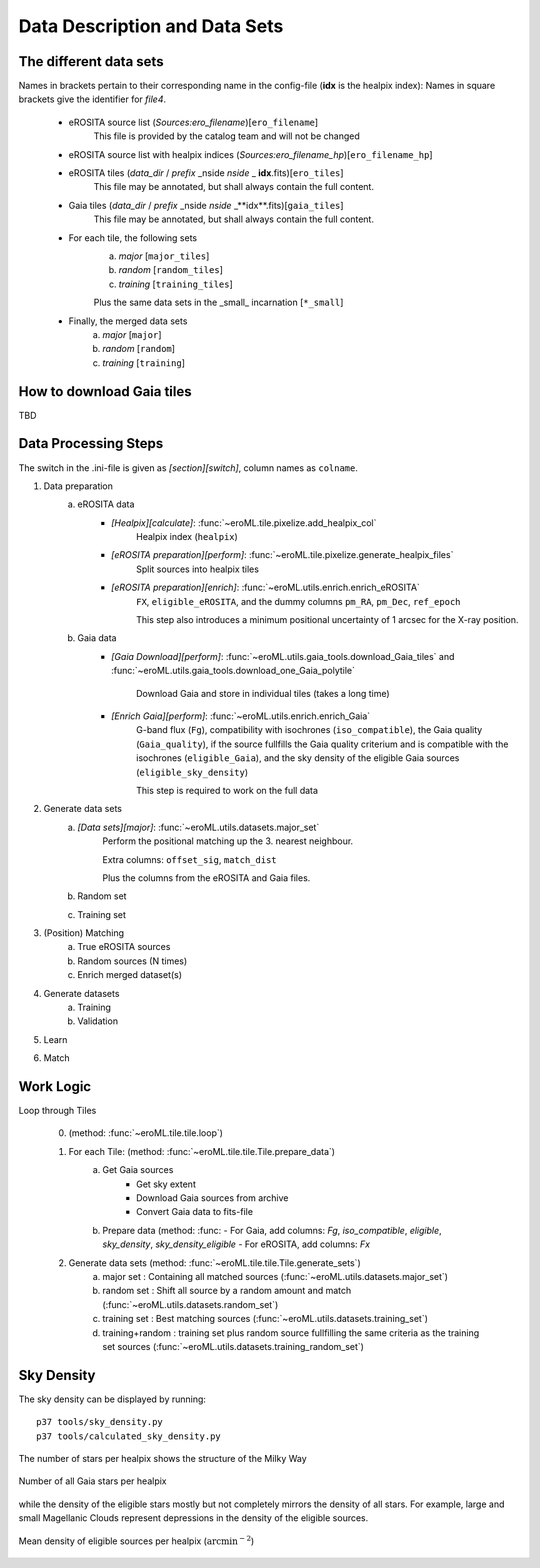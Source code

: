 Data Description and Data Sets
===============================


The different data sets
------------------------

Names in brackets pertain to their corresponding name in the config-file (**idx** is the healpix index):
Names in square brackets give the identifier for `file4`.

  - eROSITA source list (*Sources:ero_filename*)[``ero_filename``]
      This file is provided by the catalog team and will not be changed
      
  - eROSITA source list with healpix indices (*Sources:ero_filename_hp*)[``ero_filename_hp``]
      
  - eROSITA tiles (*data_dir* / *prefix* _nside *nside* _ **idx**.fits)[``ero_tiles``]
      This file may be annotated, but shall always contain the full content. 
      
  - Gaia tiles (*data_dir*  / *prefix* _nside *nside* _**idx**.fits)[``gaia_tiles``]    
      This file may be annotated, but shall always contain the full content. 
      
  - For each tile, the following sets
      a) *major* [``major_tiles``]
      b) *random* [``random_tiles``]
      c) *training* [``training_tiles``]
      
      Plus the same data sets in the _small_ incarnation [``*_small``]
      
  - Finally, the merged data sets
      a) *major* [``major``]
      b) *random* [``random``]
      c) *training* [``training``]
      
      
How to download Gaia tiles
---------------------------

TBD

.. Relevant content of data sets
.. ------------------------------
.. 
.. Each data set has its specific, relevant columns:
.. 
..   - eROSITA source list (*Sources:ero_filename*)[``ero_filename``]


Data Processing Steps
--------------------------------------------

The switch in the .ini-file is given as *[section][switch]*, column names 
as ``colname``.

1. Data preparation
    a. eROSITA data 
         - *[Healpix][calculate]*: :func:`~eroML.tile.pixelize.add_healpix_col` 
             Healpix index (``healpix``)
         - *[eROSITA preparation][perform]*: :func:`~eroML.tile.pixelize.generate_healpix_files`
             Split sources into healpix tiles
         - *[eROSITA preparation][enrich]*: :func:`~eroML.utils.enrich.enrich_eROSITA` 
             ``FX``, ``eligible_eROSITA``,  and the dummy columns ``pm_RA``, ``pm_Dec``, ``ref_epoch``
             
             This step also introduces a minimum positional uncertainty of 1 arcsec for the X-ray position.
             
    b. Gaia data
         - *[Gaia Download][perform]*: :func:`~eroML.utils.gaia_tools.download_Gaia_tiles`  and :func:`~eroML.utils.gaia_tools.download_one_Gaia_polytile`
           
             Download Gaia and store in individual tiles (takes a long time)
             
         - *[Enrich Gaia][perform]*:  :func:`~eroML.utils.enrich.enrich_Gaia`
             G-band flux (``Fg``), compatibility with isochrones (``iso_compatible``),
             the Gaia quality (``Gaia_quality``), if the source fullfills the Gaia quality
             criterium and is compatible with the isochrones (``eligible_Gaia``), and 
             the sky density of the eligible Gaia sources (``eligible_sky_density``)
         
             This step is required to work on the full data 
         
2. Generate data sets        
    a. *[Data sets][major]*: :func:`~eroML.utils.datasets.major_set`
        Perform the positional matching up the 3. nearest neighbour.
        
        Extra columns: ``offset_sig``, ``match_dist``
        
        Plus the columns from the eROSITA and Gaia files. 
    
    b. Random set
    c. Training set


3. (Position) Matching
    a. True eROSITA sources
    b. Random sources (N times)
    c. Enrich merged dataset(s)
    
4. Generate datasets
    a. Training
    b. Validation
    
5. Learn 

6. Match



Work Logic
-----------

Loop through Tiles 

  0. (method: :func:`~eroML.tile.tile.loop`)

  1. For each Tile: (method: :func:`~eroML.tile.tile.Tile.prepare_data`)
      a) Get Gaia sources
          - Get sky extent 
          - Download Gaia sources from archive
          - Convert Gaia data to fits-file
      b)  Prepare data (method: :func:
          - For Gaia, add columns: `Fg`, `iso_compatible`, `eligible`, `sky_density`, `sky_density_eligible`
          - For eROSITA, add columns: `Fx`       
          
  2. Generate data sets  (method: :func:`~eroML.tile.tile.Tile.generate_sets`)
      a) major set : Containing all matched sources (:func:`~eroML.utils.datasets.major_set`)
      b) random set : Shift all source by a random amount and match  (:func:`~eroML.utils.datasets.random_set`)
      c) training set : Best matching sources  (:func:`~eroML.utils.datasets.training_set`)
      d) training+random : training set plus random source fullfilling the same criteria as the training set sources (:func:`~eroML.utils.datasets.training_random_set`)
      
..   3. Merge tiles (method: :func:``)
   


Sky Density
------------
The sky density can be displayed by running::
  
  p37 tools/sky_density.py
  p37 tools/calculated_sky_density.py
  
The number of stars per healpix shows the structure of the Milky Way


.. figure:: counts_all_stars_per_tile.png
   :width: 70%
   :alt: All Gaia stars
   :align: center
   
   Number of all Gaia stars per healpix
   
while the density of the eligible stars mostly but not completely mirrors the 
density of all stars. For example, large and small Magellanic Clouds represent
depressions in the density of the eligible sources.
  
.. figure:: density_eligible_per_tile.png
   :width: 70%
   :alt: All Gaia stars
   :align: center

   Mean density of eligible sources per healpix (:math:`\text{arcmin}^{-2}`)
